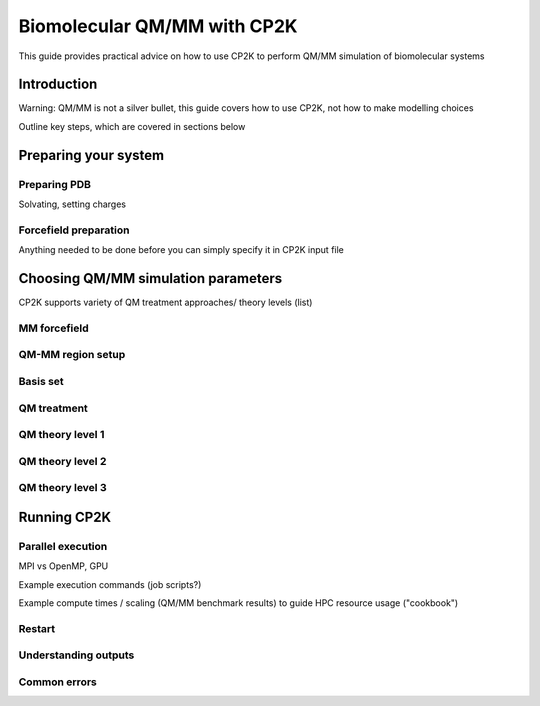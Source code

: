 ==============================
 Biomolecular QM/MM with CP2K
==============================

This guide provides practical advice on how to use CP2K to perform QM/MM simulation of biomolecular systems

------------
Introduction
------------

Warning: QM/MM is not a silver bullet, this guide covers how to use CP2K, not how to make modelling choices

Outline key steps, which are covered in sections below

---------------------
Preparing your system
---------------------

Preparing PDB
-------------
Solvating, setting charges



Forcefield preparation
----------------------
Anything needed to be done before you can simply specify it in CP2K input file




------------------------------------
Choosing QM/MM simulation parameters
------------------------------------

CP2K supports variety of QM treatment approaches/ theory levels (list)

MM forcefield
-------------


QM-MM region setup
------------------


Basis set
---------


QM treatment
------------


QM theory level 1
-----------------




QM theory level 2
-----------------





QM theory level 3
-----------------





------------
Running CP2K
------------


Parallel execution
------------------
MPI vs OpenMP, GPU 

Example execution commands (job scripts?)

Example compute times / scaling (QM/MM benchmark results) to guide HPC resource usage ("cookbook")


Restart
-------

Understanding outputs
----------------------


Common errors
-------------















